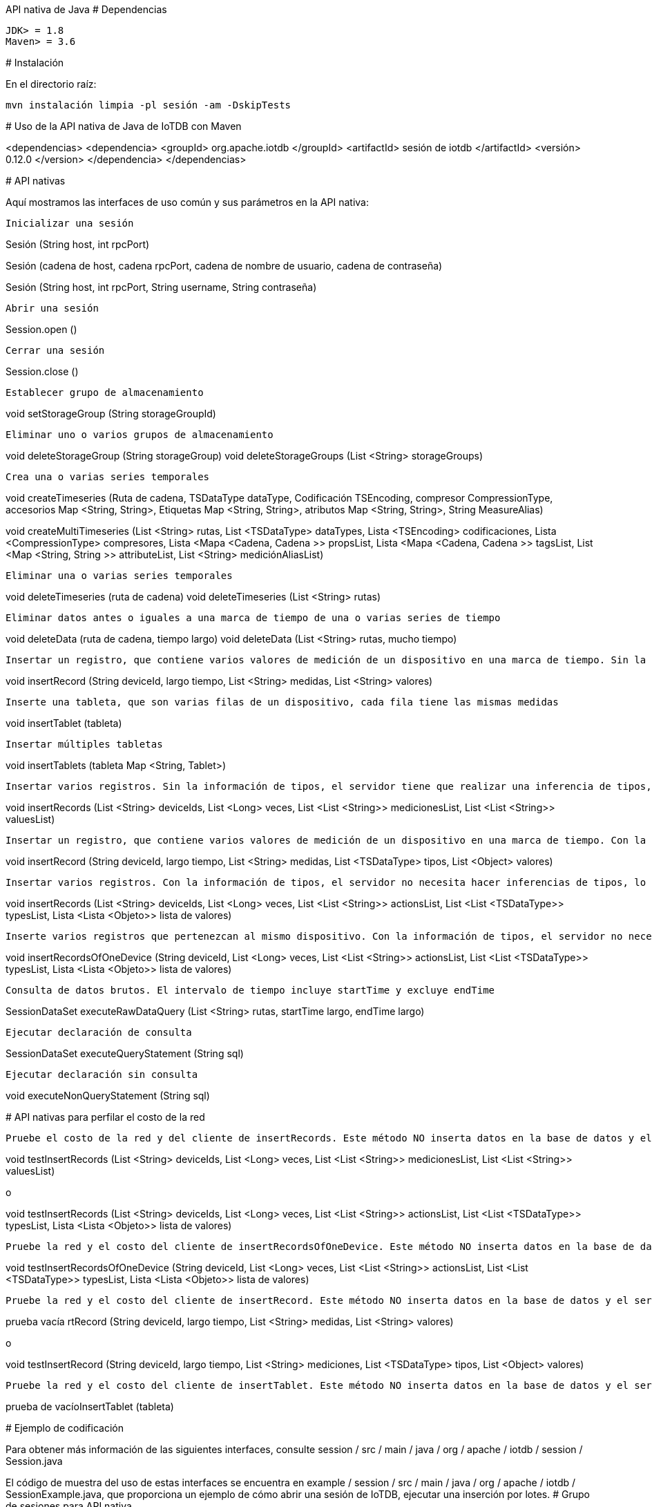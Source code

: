 API nativa de Java
#
Dependencias

    JDK> = 1.8
    Maven> = 3.6

#
Instalación

En el directorio raíz:

    mvn instalación limpia -pl sesión -am -DskipTests

#
Uso de la API nativa de Java de IoTDB con Maven

<dependencias>
    <dependencia>
      <groupId> org.apache.iotdb </groupId>
      <artifactId> sesión de iotdb </artifactId>
      <versión> 0.12.0 </version>
    </dependencia>
</dependencias>

#
API nativas

Aquí mostramos las interfaces de uso común y sus parámetros en la API nativa:

    Inicializar una sesión

Sesión (String host, int rpcPort)

Sesión (cadena de host, cadena rpcPort, cadena de nombre de usuario, cadena de contraseña)

Sesión (String host, int rpcPort, String username, String contraseña)

    Abrir una sesión

Session.open ()

    Cerrar una sesión

Session.close ()

    Establecer grupo de almacenamiento

void setStorageGroup (String storageGroupId)

    Eliminar uno o varios grupos de almacenamiento

void deleteStorageGroup (String storageGroup)
void deleteStorageGroups (List <String> storageGroups)

    Crea una o varias series temporales

void createTimeseries (Ruta de cadena, TSDataType dataType,
      Codificación TSEncoding, compresor CompressionType, accesorios Map <String, String>,
      Etiquetas Map <String, String>, atributos Map <String, String>, String MeasureAlias)
      
void createMultiTimeseries (List <String> rutas, List <TSDataType> dataTypes,
      Lista <TSEncoding> codificaciones, Lista <CompressionType> compresores,
      Lista <Mapa <Cadena, Cadena >> propsList, Lista <Mapa <Cadena, Cadena >> tagsList,
      List <Map <String, String >> attributeList, List <String> mediciónAliasList)

    Eliminar una o varias series temporales

void deleteTimeseries (ruta de cadena)
void deleteTimeseries (List <String> rutas)

    Eliminar datos antes o iguales a una marca de tiempo de una o varias series de tiempo

void deleteData (ruta de cadena, tiempo largo)
void deleteData (List <String> rutas, mucho tiempo)

    Insertar un registro, que contiene varios valores de medición de un dispositivo en una marca de tiempo. Sin la información de tipos, el servidor tiene que realizar una inferencia de tipos, lo que puede costar algo de tiempo.

void insertRecord (String deviceId, largo tiempo, List <String> medidas, List <String> valores)

    Inserte una tableta, que son varias filas de un dispositivo, cada fila tiene las mismas medidas

void insertTablet (tableta)

    Insertar múltiples tabletas

void insertTablets (tableta Map <String, Tablet>)

    Insertar varios registros. Sin la información de tipos, el servidor tiene que realizar una inferencia de tipos, lo que puede costar algo de tiempo.

void insertRecords (List <String> deviceIds, List <Long> veces,
                   List <List <String>> medicionesList, List <List <String>> valuesList)

    Insertar un registro, que contiene varios valores de medición de un dispositivo en una marca de tiempo. Con la información de tipos, el servidor no necesita hacer inferencias de tipos, lo que conduce a un mejor rendimiento.

void insertRecord (String deviceId, largo tiempo, List <String> medidas,
   List <TSDataType> tipos, List <Object> valores)

    Insertar varios registros. Con la información de tipos, el servidor no necesita hacer inferencias de tipos, lo que conduce a un mejor rendimiento.

void insertRecords (List <String> deviceIds, List <Long> veces,
    List <List <String>> actionsList, List <List <TSDataType>> typesList,
    Lista <Lista <Objeto>> lista de valores)

    Inserte varios registros que pertenezcan al mismo dispositivo. Con la información de tipos, el servidor no necesita hacer inferencias de tipos, lo que conduce a un mejor rendimiento.

void insertRecordsOfOneDevice (String deviceId, List <Long> veces,
    List <List <String>> actionsList, List <List <TSDataType>> typesList,
    Lista <Lista <Objeto>> lista de valores)

    Consulta de datos brutos. El intervalo de tiempo incluye startTime y excluye endTime

SessionDataSet executeRawDataQuery (List <String> rutas, startTime largo, endTime largo)

    Ejecutar declaración de consulta

SessionDataSet executeQueryStatement (String sql)

    Ejecutar declaración sin consulta

void executeNonQueryStatement (String sql)

#
API nativas para perfilar el costo de la red

    Pruebe el costo de la red y del cliente de insertRecords. Este método NO inserta datos en la base de datos y el servidor simplemente regresa después de aceptar la solicitud, este método debe usarse para probar otros costos de tiempo en el cliente

void testInsertRecords (List <String> deviceIds, List <Long> veces,
              List <List <String>> medicionesList, List <List <String>> valuesList)

o

void testInsertRecords (List <String> deviceIds, List <Long> veces,
    List <List <String>> actionsList, List <List <TSDataType>> typesList,
    Lista <Lista <Objeto>> lista de valores)

    Pruebe la red y el costo del cliente de insertRecordsOfOneDevice. Este método NO inserta datos en la base de datos y el servidor simplemente regresa después de aceptar la solicitud, este método debe usarse para probar otros costos de tiempo en el cliente

void testInsertRecordsOfOneDevice (String deviceId, List <Long> veces,
    List <List <String>> actionsList, List <List <TSDataType>> typesList,
    Lista <Lista <Objeto>> lista de valores)

    Pruebe la red y el costo del cliente de insertRecord. Este método NO inserta datos en la base de datos y el servidor simplemente regresa después de aceptar la solicitud, este método debe usarse para probar otros costos de tiempo en el cliente

prueba vacía rtRecord (String deviceId, largo tiempo, List <String> medidas, List <String> valores)

o

void testInsertRecord (String deviceId, largo tiempo, List <String> mediciones,
    List <TSDataType> tipos, List <Object> valores)

    Pruebe la red y el costo del cliente de insertTablet. Este método NO inserta datos en la base de datos y el servidor simplemente regresa después de aceptar la solicitud, este método debe usarse para probar otros costos de tiempo en el cliente

prueba de vacíoInsertTablet (tableta)

#
Ejemplo de codificación

Para obtener más información de las siguientes interfaces, consulte session / src / main / java / org / apache / iotdb / session / Session.java

El código de muestra del uso de estas interfaces se encuentra en example / session / src / main / java / org / apache / iotdb / SessionExample.java, que proporciona un ejemplo de cómo abrir una sesión de IoTDB, ejecutar una inserción por lotes.
#
Grupo de sesiones para API nativa

Proporcionamos un grupo de conexiones (`SessionPool) para la API nativa. Usando la interfaz, necesita definir el tamaño de la piscina.

Si no puede obtener una conexión de sesión en 60 segundos, hay un registro de advertencia, pero el programa se bloqueará.

Si una sesión ha finalizado una operación, se volverá a poner en el grupo automáticamente. Si se interrumpe la conexión de una sesión, la sesión se eliminará automáticamente y el grupo intentará crear una nueva sesión y rehacer la operación.

Para operaciones de consulta:

    Cuando se usa SessionPool para consultar datos, el conjunto de resultados es SessionDataSetWrapper;
    Dado un SessionDataSetWrapper, si no ha escaneado todos los datos que contiene y deja de usarlo, debe llamar a SessionPool.closeResultSet (envoltorio) manualmente;
    Cuando llama a hasNext () y next () de un SessionDataSetWrapper y hay una excepción, entonces debe llamar a SessionPool.closeResultSet (envoltorio) manualmente;
    Puede llamar a getColumnNames () de SessionDataSetWrapper para obtener los nombres de columna del resultado de la consulta;

Ejemplos: session / src / test / java / org / apache / iotdb / session / pool / SessionPoolTest.java

O ejemplo / session / src / main / java / org / apache / iotdb / SessionPoolExample.java
#
Nuevas interfaces

void abierto (booleano enableRPCCompression)

Abra una sesión, con un parámetro para especificar si habilitar la compresión RPC. Preste atención a que este estado de compresión RPC del cliente debe cumplir con el estado del servidor IoTDB

void insertRecord (String deviceId, largo tiempo, List <String> medidas,
      List <TSDataType> tipos, List <Object> valores)

Inserte un registro, de manera que el usuario tenga que proporcionar la información de tipo de cada medición, que es diferente de la interfaz original insertRecord (). Los valores deben proporcionarse en sus tipos primitivos. Esta interfaz es más competente que la que no tiene parámetros de tipo.

void insertRecords (List <String> deviceIds, List <Long> veces, List <List <String>> MeasuringList,
                   List <List <TSDataType>> typesList, List <List <Object>> valuesList)

Inserte varios registros con parámetros de tipo. Esta interfaz es más competente que la que no tiene parámetros de tipo.

void insertTablet (tableta, ordenado por booleano)

Una interfaz insertTablet () adicional que proporciona un parámetro "ordenado" que indica si la tableta está en orden. Una tableta clasificada puede acelerar el proceso de inserción.

void insertTablets (Map <String, Tablet> tabletas)

Un nuevo insertTablets () para insertar varias tabletas.

void insertTablets (Tabletas Map <String, Tablet>, ordenadas de forma booleana)

insertTablets () con un parámetro adicional "ordenado".

void testInsertRecord (String deviceId, long time, List <String> medidas, List <TSDataType> tipos,
                      Lista de valores de <Objeto>)
void testInsertRecords (List <String> deviceIds, List <Long> veces, List <List <String>> MeasuringList,
                      List <List <TSDataType>> typesList, List <List <Object>> valuesList)
void testInsertTablet (tableta, ordenado de forma booleana)
void testInsertTablets (Map <String, Tablet> tabletas)
void testInsertTablets (Map <String, Tablet> tabletas, ordenadas por booleano)

Las interfaces anteriores se agregaron recientemente para probar la capacidad de respuesta de las nuevas interfaces de inserción.

void createTimeseries (ruta de cadena, TSDataType dataType, codificación TSEncoding, compresor CompressionType,
                      Map <String, String> props, Map <String, String> etiquetas, atributos Map <String, String>,
                      Medición de cadenas Alias)

Cree una serie temporal con ruta, tipo de datos, codificación y compresión. Además, los usuarios pueden proporcionar accesorios, etiquetas, atributos y alias de medición。

void createMultiTimeseries (List <String> rutas, List <TSDataType> dataTypes, List <TSEncoding> codificaciones,
                           List <CompressionType> compresores, List <Map <String, String >> propsList,
                           Lista <Mapa <Cadena, Cadena >> tagsList, Lista <Mapa <Cadena, Cadena >> attributeList,
                           List <String> MeasureAliasList)

Crea múltiples series temporales con un solo método. Los usuarios pueden proporcionar accesorios, etiquetas, atributos y alias de medición, así como información detallada sobre series de tiempo.

boolean checkTimeseriesExists (ruta de cadena)

Agregue un método para verificar si elExiste una serie temporal específica.

Sesión pública (String host, int rpcPort, String username, String contraseña,
       boolean isEnableCacheLeader)

Abre una sesión y especifica si la caché de Leader está habilitada. Tenga en cuenta que esta interfaz mejora el rendimiento para IoTDB distribuido, pero agrega menos costos para el cliente para IoTDB independiente.